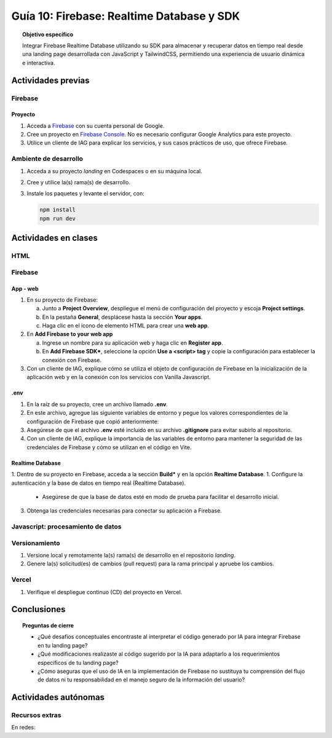 ..
   Copyright (c) 2025 Allan Avendaño Sudario
   Licensed under Creative Commons Attribution-ShareAlike 4.0 International License
   SPDX-License-Identifier: CC-BY-SA-4.0

==========================================
Guía 10: Firebase: Realtime Database y SDK
==========================================

.. topic:: Objetivo específico
    :class: objetivo

    Integrar Firebase Realtime Database utilizando su SDK para almacenar y recuperar datos en tiempo real desde una landing page desarrollada con JavaScript y TailwindCSS, permitiendo una experiencia de usuario dinámica e interactiva.

Actividades previas
=====================

Firebase
--------

Proyecto
^^^^^^^^

1. Acceda a `Firebase <https://firebase.google.com/>`_ con su cuenta personal de Google.
2. Cree un proyecto en `Firebase Console <https://console.firebase.google.com/>`_. No es necesario configurar Google Analytics para este proyecto.
3. Utilice un cliente de IAG para explicar los servicios, y sus casos prácticos de uso, que ofrece Firebase.

Ambiente de desarrollo
----------------------

1. Acceda a su proyecto *landing* en Codespaces o en su máquina local.
2. Cree y utilice la(s) rama(s) de desarrollo.
3. Instale los paquetes y levante el servidor, con:

   .. code-block:: bash

      npm install
      npm run dev

Actividades en clases
=====================

HTML
----

Firebase
--------

App - web
^^^^^^^^^

1. En su proyecto de Firebase:
   
   a) Junto a **Project Overview**, despliegue el menú de configuración del proyecto y escoja **Project settings**.
   b) En la pestaña **General**, desplácese hasta la sección **Your apps**.
   c) Haga clic en el ícono de elemento HTML para crear una **web app**.

2. En **Add Firebase to your web app** 
    
   a) Ingrese un nombre para su aplicación web y haga clic en **Register app**.
   b) En **Add Firebase SDK***, seleccione la opción **Use a <script> tag** y copie la configuración para establecer la conexión con Firebase.

   .. dropdown:: Ver el código 
    :color: primary
    
    .. code-block:: html

        const firebaseConfig = {
            apiKey: "API_KEY",
            authDomain: "PROJECT_ID.firebaseapp.com",
            projectId: "PROJECT_ID",
            // The value of `storageBucket` depends on when you provisioned your default bucket (learn more)
            storageBucket: "PROJECT_ID.firebasestorage.app",
            messagingSenderId: "SENDER_ID",
            appId: "APP_ID",
        };

3. Con un cliente de IAG, explique cómo se utiliza el objeto de configuración de Firebase en la inicialización de la aplicación web y en la conexión con los servicios con Vanilla Javascript.

.env
^^^^

1. En la raíz de su proyecto, cree un archivo llamado **.env**.
2. En este archivo, agregue las siguiente variables de entorno y pegue los valores correspondientes de la configuración de Firebase que copió anteriormente:

   .. dropdown:: Ver el código 
    :color: primary
    
    .. code-block:: env

        VITE_FIREBASE_API_KEY=API_KEY
        VITE_FIREBASE_AUTH_DOMAIN=PROJECT_ID.firebaseapp.com
        VITE_FIREBASE_PROJECT_ID=PROJECT_ID
        VITE_FIREBASE_STORAGE_BUCKET=PROJECT_ID.firebasestorage.app
        VITE_FIREBASE_MESSAGING_SENDER_ID=SENDER_ID
        VITE_FIREBASE_APP_ID=APP_ID

3. Asegúrese de que el archivo **.env** esté incluido en su archivo **.gitignore** para evitar subirlo al repositorio.
4. Con un cliente de IAG, explique la importancia de las variables de entorno para mantener la seguridad de las credenciales de Firebase y cómo se utilizan en el código en Vite.

Realtime Database
^^^^^^^^^^^^^^^^^

1. Dentro de su proyecto en Firebase, acceda a la sección **Build*** y en la opción **Realtime Database**.
1. Configure la autenticación y la base de datos en tiempo real (Realtime Database).

   - Asegúrese de que la base de datos esté en modo de prueba para facilitar el desarrollo inicial.

3. Obtenga las credenciales necesarias para conectar su aplicación a Firebase.

Javascript: procesamiento de datos
----------------------------------


Versionamiento
--------------

1. Versione local y remotamente la(s) rama(s) de desarrollo en el repositorio *landing*.
2. Genere la(s) solicitud(es) de cambios (pull request) para la rama principal y apruebe los cambios.

Vercel
------

1. Verifique el despliegue continuo (CD) del proyecto en Vercel.

Conclusiones
============

.. topic:: Preguntas de cierre

    * ¿Qué desafíos conceptuales encontraste al interpretar el código generado por IA para integrar Firebase en tu landing page?

    * ¿Qué modificaciones realizaste al código sugerido por la IA para adaptarlo a los requerimientos específicos de tu landing page?

    * ¿Cómo aseguras que el uso de IA en la implementación de Firebase no sustituya tu comprensión del flujo de datos ni tu responsabilidad en el manejo seguro de la información del usuario?

Actividades autónomas
=====================

Recursos extras
------------------------------

En redes:

.. raw:: html

    <blockquote class="twitter-tweet"><p lang="es" dir="ltr">🔥 <a href="https://twitter.com/hashtag/Firebase?src=hash&amp;ref_src=twsrc%5Etfw">#Firebase</a> está preparando un nuevo SDK para JavaScript que hará la librería más ligera y traerá cambios importantes que nos harán refactorizar nuestras apps si queremos aprovechas sus ventajas.<br><br>🧵 Te las cuento en el hilo 👇 <a href="https://t.co/oJHLopDw1J">pic.twitter.com/oJHLopDw1J</a></p>&mdash; Carlos Azaustre 💻 (@carlosazaustre) <a href="https://twitter.com/carlosazaustre/status/1421036271242252288?ref_src=twsrc%5Etfw">July 30, 2021</a></blockquote> <script async src="https://platform.twitter.com/widgets.js" charset="utf-8"></script>